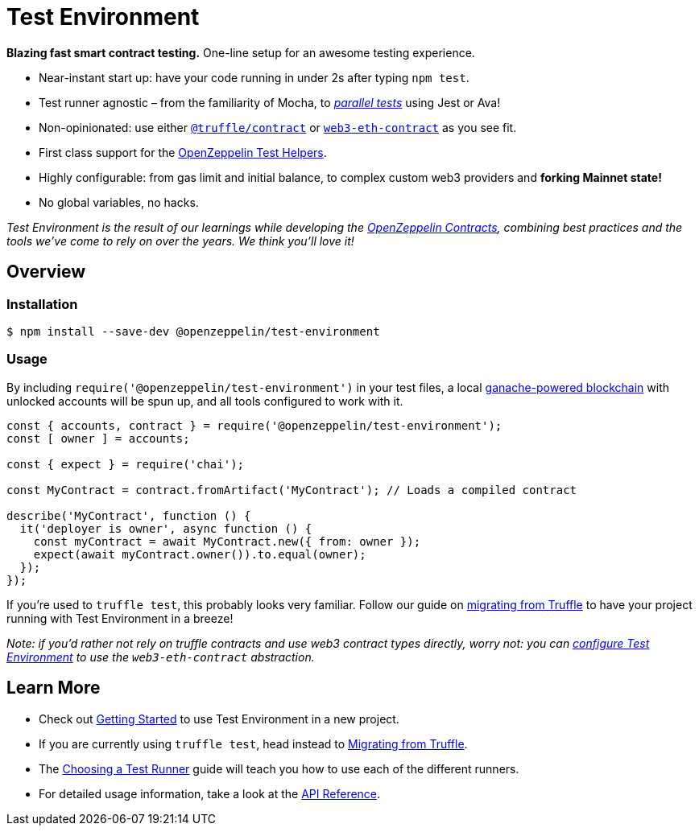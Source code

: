 = Test Environment

*Blazing fast smart contract testing.* One-line setup for an awesome testing experience.

* Near-instant start up: have your code running in under 2s after typing `npm test`.
* Test runner agnostic – from the familiarity of Mocha, to xref:choosing-a-test-runner.adoc#parallel-tests[_parallel tests_] using Jest or Ava!
* Non-opinionated: use either https://www.npmjs.com/package/@truffle/contract[`@truffle/contract`] or https://web3js.readthedocs.io/en/v1.2.0/web3-eth-contract.html[`web3-eth-contract`] as you see fit.
* First class support for the xref:test-helpers::index.adoc[OpenZeppelin Test Helpers].
* Highly configurable: from gas limit and initial balance, to complex custom web3 providers and **forking Mainnet state!**
* No global variables, no hacks.

_Test Environment is the result of our learnings while developing the xref:contracts::index.adoc[OpenZeppelin Contracts], combining best practices and the tools we've come to rely on over the years. We think you'll love it!_

== Overview

=== Installation

```bash
$ npm install --save-dev @openzeppelin/test-environment
```

=== Usage

By including `require('@openzeppelin/test-environment')` in your test files, a local https://github.com/trufflesuite/ganache-core[ganache-powered blockchain] with unlocked accounts will be spun up, and all tools configured to work with it.

```javascript
const { accounts, contract } = require('@openzeppelin/test-environment');
const [ owner ] = accounts;

const { expect } = require('chai');

const MyContract = contract.fromArtifact('MyContract'); // Loads a compiled contract

describe('MyContract', function () {
  it('deployer is owner', async function () {
    const myContract = await MyContract.new({ from: owner });
    expect(await myContract.owner()).to.equal(owner);
  });
});
```

If you're used to `truffle test`, this probably looks very familiar. Follow our guide on xref:migrating-from-truffle.adoc[migrating from Truffle] to have your project running with Test Environment in a breeze!

_Note: if you'd rather not rely on truffle contracts and use web3 contract types directly, worry not: you can xref:getting-started.adoc#configuration[configure Test Environment] to use the `web3-eth-contract` abstraction._

== Learn More

* Check out xref:getting-started.adoc[Getting Started] to use Test Environment in a new project.
* If you are currently using `truffle test`, head instead to xref:migrating-from-truffle.adoc[Migrating from Truffle].
* The xref:choosing-a-test-runner.adoc[Choosing a Test Runner] guide will teach you how to use each of the different runners.
* For detailed usage information, take a look at the xref:api.adoc[API Reference].
